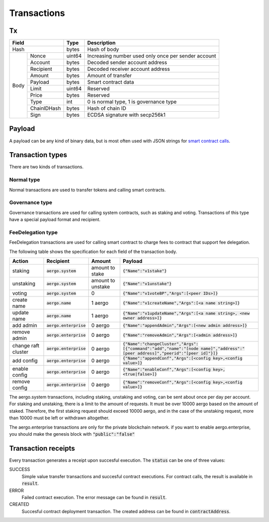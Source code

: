 Transactions
============

Tx
--

+--------------------+--------+-----------------------------------------------------+
|       Field        | Type   | Description                                         |
+====================+========+=====================================================+
| Hash               | bytes  | Hash of body                                        |
+------+-------------+--------+-----------------------------------------------------+
| Body | Nonce       | uint64 | Increasing number used only once per sender account |
+      +-------------+--------+-----------------------------------------------------+
|      | Account     | bytes  | Decoded sender account address                      |
+      +-------------+--------+-----------------------------------------------------+
|      | Recipient   | bytes  | Decoded receiver account address                    |
+      +-------------+--------+-----------------------------------------------------+
|      | Amount      | bytes  | Amount of transfer                                  |
+      +-------------+--------+-----------------------------------------------------+
|      | Payload     | bytes  | Smart contract data                                 |
+      +-------------+--------+-----------------------------------------------------+
|      | Limit       | uint64 | Reserved                                            |
+      +-------------+--------+-----------------------------------------------------+
|      | Price       | bytes  | Reserved                                            |
+      +-------------+--------+-----------------------------------------------------+
|      | Type        | int    | 0 is normal type, 1 is governance type              |
+      +-------------+--------+-----------------------------------------------------+
|      | ChainIDHash | bytes  | Hash of chain ID                                    |
+      +-------------+--------+-----------------------------------------------------+
|      | Sign        | bytes  | ECDSA signature with secp256k1                      |
+------+-------------+--------+-----------------------------------------------------+

Payload
-------

A payload can be any kind of binary data, but is most often used with JSON strings for
`smart contract calls <contracts.html>`__.

Transaction types
-----------------

There are two kinds of transactions.

Normal type
^^^^^^^^^^^

Normal transactions are used to transfer tokens and calling smart contracts.


Governance type
^^^^^^^^^^^^^^^

Governance transactions are used for calling system contracts, such as staking and voting.
Transactions of this type have a special payload format and recipient.

FeeDelegation type
^^^^^^^^^^^^^^^

FeeDelegation transactions are used for calling smart contract to charge fees to contract that support fee delegation.

The following table shows the specification for each field of the transaction body.

===================  =========================  =================  =========================================================================================================================================
Action               Recipient                  Amount             Payload
===================  =========================  =================  =========================================================================================================================================
staking              :code:`aergo.system`       amount to stake    :code:`{"Name":"v1stake"}`
unstaking            :code:`aergo.system`       amount to unstake  :code:`{"Name":"v1unstake"}`
voting               :code:`aergo.system`       0                  :code:`{"Name":"v1voteBP","Args":[<peer IDs>]}`
create name          :code:`aergo.name`         1 aergo            :code:`{"Name":"v1createName","Args":[<a name string>]}`
update name          :code:`aergo.name`         1 aergo            :code:`{"Name":"v1updateName","Args":[<a name string>, <new owner address>]}`
add admin            :code:`aergo.enterprise`   0 aergo            :code:`{"Name":"appendAdmin","Args":[<new admin address>]}`
remove admin         :code:`aergo.enterprise`   0 aergo            :code:`{"Name":"removeAdmin","Args":[<admin address>]}`
change raft cluster  :code:`aergo.enterprise`   0 aergo            :code:`{"Name":"changeCluster","Args":[{"command":"add","name":"[node name]","address":"[peer address]","peerid":"[peer id]"}]}`
add config           :code:`aergo.enterprise`   0 aergo            :code:`{"Name":"appendConf","Args":[<config key>,<config value>]}`
enable config        :code:`aergo.enterprise`   0 aergo            :code:`{"Name":"enableConf","Args":[<config key>,<true|false>]}`
remove config        :code:`aergo.enterprise`   0 aergo            :code:`{"Name":"removeConf","Args":[<config key>,<config value>]}`
===================  =========================  =================  =========================================================================================================================================

The aergo.system transactions, including staking, unstaking and voting, can be sent about once per day per account.
For staking and unstaking, there is a limit to the amount of requests. It must be over 10000 aergo based on the amount of staked. Therefore, the first staking request should exceed 10000 aergo, and in the case of the unstaking request, more than 10000 must be left or withdrawn altogether.

The aergo.enterprise transactions are only for the private blockchain network. if you want to enable aergo.enterprise, you should make the genesis block with :code:`"public":"false"`


Transaction receipts
--------------------

.. seealso:: See `API → Receipt <../api/rpc-autogenerated.html#receipt>`__ for a detailed explanation of all the receipt data.

Every transaction generates a receipt upon succesful execution.
The :code:`status` can be one of three values:

SUCCESS
    Simple value transfer transactions and succesful contract executions.
    For contract calls, the result is available in :code:`result`.

ERROR
    Failed contract execution. The error message can be found in :code:`result`.

CREATED
    Succesful contract deployment transaction. The created address can be found in :code:`contractAddress`.
